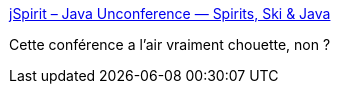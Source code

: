 :jbake-type: post
:jbake-status: published
:jbake-title: jSpirit – Java Unconference — Spirits, Ski & Java
:jbake-tags: java,conférence,_mois_janv.,_année_2020
:jbake-date: 2020-01-26
:jbake-depth: ../
:jbake-uri: shaarli/1580025235000.adoc
:jbake-source: https://nicolas-delsaux.hd.free.fr/Shaarli?searchterm=https%3A%2F%2Fjspirit.org%2F&searchtags=java+conf%C3%A9rence+_mois_janv.+_ann%C3%A9e_2020
:jbake-style: shaarli

https://jspirit.org/[jSpirit – Java Unconference — Spirits, Ski & Java]

Cette conférence a l'air vraiment chouette, non ?
